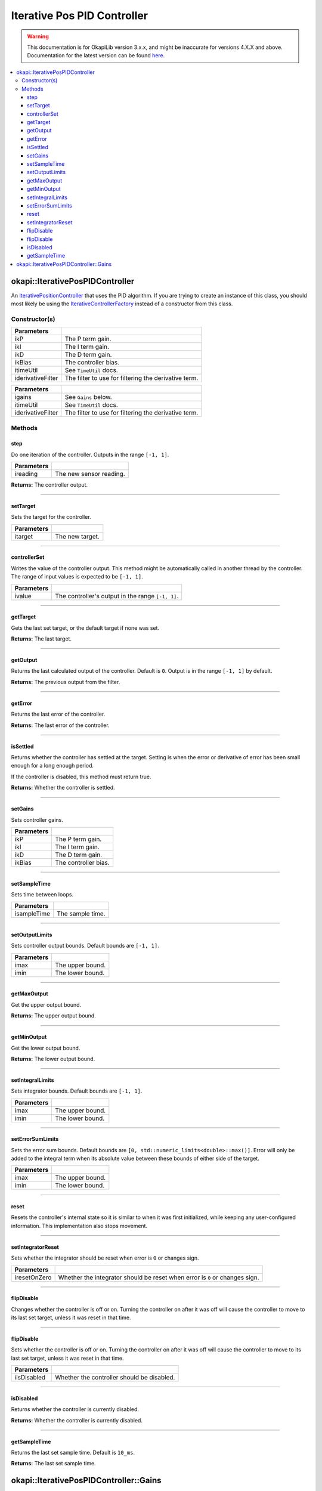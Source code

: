 ============================
Iterative Pos PID Controller
============================

.. warning:: This documentation is for OkapiLib version 3.x.x, and might be inaccurate for versions 4.X.X and above. Documentation for the latest version can be found
         `here <https://okapilib.github.io/OkapiLib/index.html>`_.

.. contents:: :local:

okapi::IterativePosPIDController
================================

An `IterativePositionController <abstract-iterative-position-controller.html>`_ that uses the
PID algorithm. If you are trying to create an instance of this class, you should most likely be
using the `IterativeControllerFactory <iterative-controller-factory.html>`_ instead of a
constructor from this class.

Constructor(s)
--------------

.. tabs ::
   .. tab :: Prototype
      .. highlight:: cpp
      ::

        IterativePosPIDController(double ikP, double ikI, double ikD, double ikBias,
                                  const TimeUtil &itimeUtil,
                                  std::unique_ptr<Filter> iderivativeFilter = std::make_unique<PassthroughFilter>())

=================== ===================================================================
 Parameters
=================== ===================================================================
 ikP                 The P term gain.
 ikI                 The I term gain.
 ikD                 The D term gain.
 ikBias              The controller bias.
 itimeUtil           See ``TimeUtil`` docs.
 iderivativeFilter   The filter to use for filtering the derivative term.
=================== ===================================================================

.. tabs ::
   .. tab :: Prototype
      .. highlight:: cpp
      ::

        IterativePosPIDController(const Gains &igains, const TimeUtil &itimeUtil,
                                  std::unique_ptr<Filter> iderivativeFilter = std::make_unique<PassthroughFilter>())

=================== ===================================================================
 Parameters
=================== ===================================================================
 igains              See ``Gains`` below.
 itimeUtil           See ``TimeUtil`` docs.
 iderivativeFilter   The filter to use for filtering the derivative term.
=================== ===================================================================

Methods
-------

step
~~~~

Do one iteration of the controller. Outputs in the range ``[-1, 1]``.

.. tabs ::
   .. tab :: Prototype
      .. highlight:: cpp
      ::

        double step(double ireading) override

============ ===============================================================
 Parameters
============ ===============================================================
 ireading     The new sensor reading.
============ ===============================================================

**Returns:** The controller output.

----

setTarget
~~~~~~~~~

Sets the target for the controller.

.. tabs ::
   .. tab :: Prototype
      .. highlight:: cpp
      ::

        void setTarget(double itarget) override

============ ===============================================================
 Parameters
============ ===============================================================
 itarget      The new target.
============ ===============================================================

----

controllerSet
~~~~~~~~~~~~~

Writes the value of the controller output. This method might be automatically called in another
thread by the controller. The range of input values is expected to be ``[-1, 1]``.

.. tabs ::
   .. tab :: Prototype
      .. highlight:: cpp
      ::

        void controllerSet(double ivalue) override

============ ===============================================================
 Parameters
============ ===============================================================
 ivalue       The controller's output in the range ``[-1, 1]``.
============ ===============================================================

----

getTarget
~~~~~~~~~

Gets the last set target, or the default target if none was set.

.. tabs ::
   .. tab :: Prototype
      .. highlight:: cpp
      ::

        double getTarget() override

**Returns:** The last target.

----

getOutput
~~~~~~~~~

Returns the last calculated output of the controller. Default is ``0``. Output is in the range
``[-1, 1]`` by default.

.. tabs ::
   .. tab :: Prototype
      .. highlight:: cpp
      ::

        double getOutput() const override

**Returns:** The previous output from the filter.

----

getError
~~~~~~~~

Returns the last error of the controller.

.. tabs ::
   .. tab :: Prototype
      .. highlight:: cpp
      ::

        double getError() const override

**Returns:** The last error of the controller.

----

isSettled
~~~~~~~~~

Returns whether the controller has settled at the target. Setting is when the error or derivative
of error has been small enough for a long enough period.

If the controller is disabled, this method must return true.

.. tabs ::
   .. tab :: Prototype
      .. highlight:: cpp
      ::

        bool isSettled() override

**Returns:** Whether the controller is settled.

----

setGains
~~~~~~~~

Sets controller gains.

.. tabs ::
   .. tab :: Prototype
      .. highlight:: cpp
      ::

        virtual void setGains(double ikP, double ikI, double ikD, double ikBias = 0)

=============== ===================================================================
Parameters
=============== ===================================================================
 ikP             The P term gain.
 ikI             The I term gain.
 ikD             The D term gain.
 ikBias          The controller bias.
=============== ===================================================================

----

setSampleTime
~~~~~~~~~~~~~

Sets time between loops.

.. tabs ::
   .. tab :: Prototype
      .. highlight:: cpp
      ::

        void setSampleTime(QTime isampleTime) override

=============== ===================================================================
Parameters
=============== ===================================================================
 isampleTime     The sample time.
=============== ===================================================================

----

setOutputLimits
~~~~~~~~~~~~~~~

Sets controller output bounds. Default bounds are ``[-1, 1]``.

.. tabs ::
   .. tab :: Prototype
      .. highlight:: cpp
      ::

        void setOutputLimits(double imax, double imin) override

=============== ===================================================================
Parameters
=============== ===================================================================
 imax            The upper bound.
 imin            The lower bound.
=============== ===================================================================

----

getMaxOutput
~~~~~~~~~~~~

Get the upper output bound.

.. tabs ::
   .. tab :: Prototype
      .. highlight:: cpp
      ::

        Output getMaxOutput() override

**Returns:** The upper output bound.

----

getMinOutput
~~~~~~~~~~~~

Get the lower output bound.

.. tabs ::
   .. tab :: Prototype
      .. highlight:: cpp
      ::

        Output getMinOutput() override

**Returns:** The lower output bound.

----

setIntegralLimits
~~~~~~~~~~~~~~~~~

Sets integrator bounds. Default bounds are ``[-1, 1]``.

.. tabs ::
   .. tab :: Prototype
      .. highlight:: cpp
      ::

        virtual void setIntegralLimits(double imax, double imin)

=============== ===================================================================
Parameters
=============== ===================================================================
 imax            The upper bound.
 imin            The lower bound.
=============== ===================================================================

----

setErrorSumLimits
~~~~~~~~~~~~~~~~~

Sets the error sum bounds. Default bounds are ``[0, std::numeric_limits<double>::max()]``.
Error will only be added to the integral term when its absolute value between these bounds
of either side of the target.

.. tabs ::
   .. tab :: Prototype
      .. highlight:: cpp
      ::

        virtual void setErrorSumLimits(double imax, double imin)

=============== ===================================================================
Parameters
=============== ===================================================================
 imax            The upper bound.
 imin            The lower bound.
=============== ===================================================================

----

reset
~~~~~

Resets the controller's internal state so it is similar to when it was first initialized, while
keeping any user-configured information. This implementation also stops movement.

.. tabs ::
   .. tab :: Prototype
      .. highlight:: cpp
      ::

        void reset() override

----

setIntegratorReset
~~~~~~~~~~~~~~~~~~

Sets whether the integrator should be reset when error is ``0`` or changes sign.

.. tabs ::
   .. tab :: Prototype
      .. highlight:: cpp
      ::

        virtual void setIntegratorReset(bool iresetOnZero)

=============== ===================================================================
Parameters
=============== ===================================================================
 iresetOnZero    Whether the integrator should be reset when error is ``0`` or changes sign.
=============== ===================================================================

----

flipDisable
~~~~~~~~~~~

Changes whether the controller is off or on. Turning the controller on after it was off will cause
the controller to move to its last set target, unless it was reset in that time.

.. tabs ::
   .. tab :: Prototype
      .. highlight:: cpp
      ::

        void flipDisable() override

----

flipDisable
~~~~~~~~~~~

Sets whether the controller is off or on. Turning the controller on after it was off will cause the
controller to move to its last set target, unless it was reset in that time.

.. tabs ::
   .. tab :: Prototype
      .. highlight:: cpp
      ::

        void flipDisable(bool iisDisabled) override

============= ===============================================================
 Parameters
============= ===============================================================
 iisDisabled   Whether the controller should be disabled.
============= ===============================================================

----

isDisabled
~~~~~~~~~~

Returns whether the controller is currently disabled.

.. tabs ::
   .. tab :: Prototype
      .. highlight:: cpp
      ::

        bool isDisabled() const override

**Returns:** Whether the controller is currently disabled.

----

getSampleTime
~~~~~~~~~~~~~

Returns the last set sample time. Default is ``10_ms``.

.. tabs ::
   .. tab :: Prototype
      .. highlight:: cpp
      ::

        QTime getSampleTime() const override

**Returns:** The last set sample time.

okapi::IterativePosPIDController::Gains
=======================================

.. tabs ::
   .. tab :: Prototype
      .. highlight:: cpp
      ::

        struct Gains {
          double kP;
          double kI;
          double kD;
          double kBias;
        };
